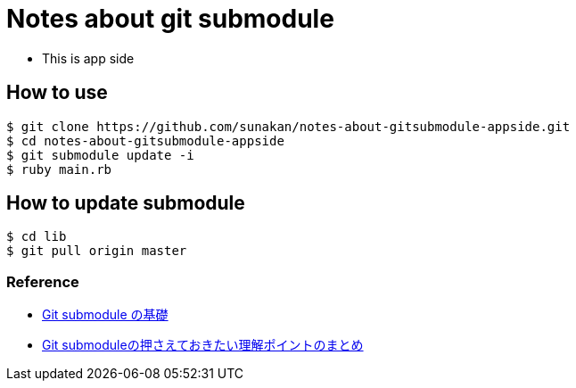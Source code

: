 = Notes about git submodule

- This is app side

== How to use

----
$ git clone https://github.com/sunakan/notes-about-gitsubmodule-appside.git
$ cd notes-about-gitsubmodule-appside
$ git submodule update -i
$ ruby main.rb
----

== How to update submodule

----
$ cd lib
$ git pull origin master
----

=== Reference

* link:https://qiita.com/sotarok/items/0d525e568a6088f6f6bb[Git submodule の基礎]
* link:https://qiita.com/kinpira/items/3309eb2e5a9a422199e9[Git submoduleの押さえておきたい理解ポイントのまとめ]
